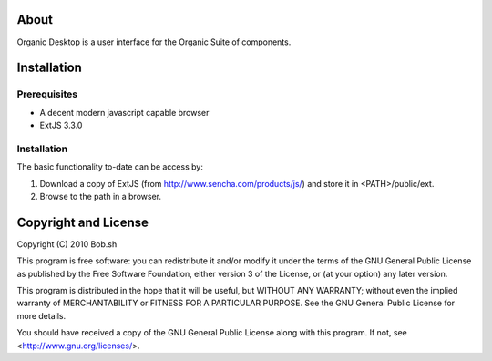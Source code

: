 About
=====

Organic Desktop is a user interface for the Organic Suite of components.

Installation
============

Prerequisites
-------------
* A decent modern javascript capable browser
* ExtJS 3.3.0

Installation
------------

The basic functionality to-date can be access by:

1. Download a copy of ExtJS (from http://www.sencha.com/products/js/) and 
   store it in <PATH>/public/ext.

2. Browse to the path in a browser.

Copyright and License
=====================

Copyright (C) 2010 Bob.sh

This program is free software: you can redistribute it and/or modify
it under the terms of the GNU General Public License as published by
the Free Software Foundation, either version 3 of the License, or
(at your option) any later version.

This program is distributed in the hope that it will be useful,
but WITHOUT ANY WARRANTY; without even the implied warranty of
MERCHANTABILITY or FITNESS FOR A PARTICULAR PURPOSE.  See the
GNU General Public License for more details.

You should have received a copy of the GNU General Public License
along with this program.  If not, see <http://www.gnu.org/licenses/>.
